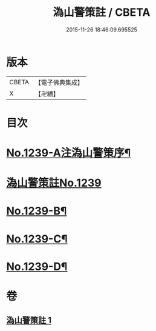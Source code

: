 #+TITLE: 溈山警策註 / CBETA
#+DATE: 2015-11-26 18:46:09.695525
* 版本
 |     CBETA|【電子佛典集成】|
 |         X|【卍續】    |

* 目次
* [[file:KR6q0131_001.txt::001-0224b1][No.1239-A注溈山警策序¶]]
* [[file:KR6q0131_001.txt::0224c0][溈山警策註No.1239]]
* [[file:KR6q0131_001.txt::0231a1][No.1239-B¶]]
* [[file:KR6q0131_001.txt::0231b3][No.1239-C¶]]
* [[file:KR6q0131_001.txt::0231b11][No.1239-D¶]]
* 卷
** [[file:KR6q0131_001.txt][溈山警策註 1]]
